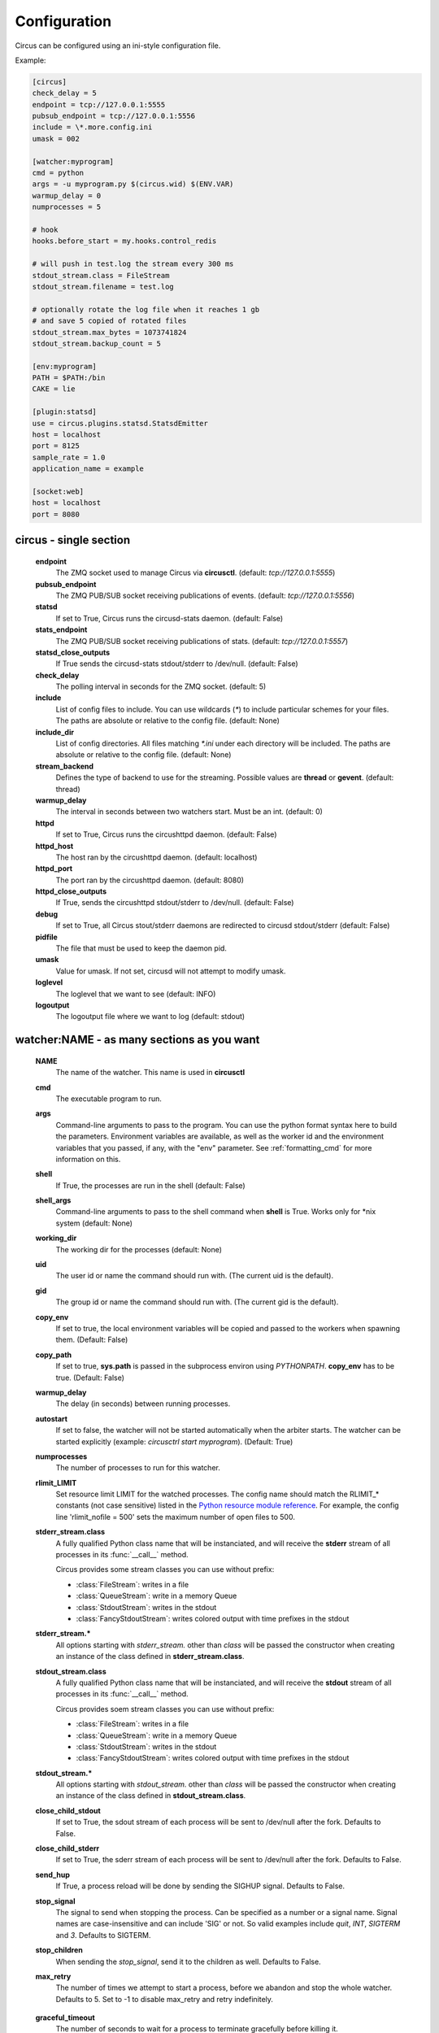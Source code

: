 .. _configuration:

Configuration
#############

Circus can be configured using an ini-style configuration file.

Example:

.. code-block:: ini

    [circus]
    check_delay = 5
    endpoint = tcp://127.0.0.1:5555
    pubsub_endpoint = tcp://127.0.0.1:5556
    include = \*.more.config.ini
    umask = 002

    [watcher:myprogram]
    cmd = python
    args = -u myprogram.py $(circus.wid) $(ENV.VAR)
    warmup_delay = 0
    numprocesses = 5

    # hook
    hooks.before_start = my.hooks.control_redis

    # will push in test.log the stream every 300 ms
    stdout_stream.class = FileStream
    stdout_stream.filename = test.log

    # optionally rotate the log file when it reaches 1 gb
    # and save 5 copied of rotated files
    stdout_stream.max_bytes = 1073741824
    stdout_stream.backup_count = 5

    [env:myprogram]
    PATH = $PATH:/bin
    CAKE = lie

    [plugin:statsd]
    use = circus.plugins.statsd.StatsdEmitter
    host = localhost
    port = 8125
    sample_rate = 1.0
    application_name = example

    [socket:web]
    host = localhost
    port = 8080


circus - single section
=======================
    **endpoint**
        The ZMQ socket used to manage Circus via **circusctl**.
        (default: *tcp://127.0.0.1:5555*)
    **pubsub_endpoint**
        The ZMQ PUB/SUB socket receiving publications of events.
        (default: *tcp://127.0.0.1:5556*)
    **statsd**
        If set to True, Circus runs the circusd-stats daemon. (default: False)
    **stats_endpoint**
        The ZMQ PUB/SUB socket receiving publications of stats.
        (default: *tcp://127.0.0.1:5557*)
    **statsd_close_outputs**
        If True sends the circusd-stats stdout/stderr to /dev/null.
        (default: False)
    **check_delay**
        The polling interval in seconds for the ZMQ socket. (default: 5)
    **include**
        List of config files to include. You can use wildcards
        (`*`) to include particular schemes for your files. The paths are
        absolute or relative to the config file. (default: None)
    **include_dir**
        List of config directories. All files matching `*.ini` under each
        directory will be included. The paths are absolute or relative to the
        config file. (default: None)
    **stream_backend**
        Defines the type of backend to use for the streaming. Possible
        values are **thread** or **gevent**. (default: thread)
    **warmup_delay**
        The interval in seconds between two watchers start. Must be an int. (default: 0)
    **httpd**
        If set to True, Circus runs the circushttpd daemon. (default: False)
    **httpd_host**
        The host ran by the circushttpd daemon. (default: localhost)
    **httpd_port**
        The port ran by the circushttpd daemon. (default: 8080)
    **httpd_close_outputs**
        If True, sends the circushttpd stdout/stderr to /dev/null.
        (default: False)
    **debug**
        If set to True, all Circus stout/stderr daemons are redirected to circusd
        stdout/stderr (default: False)
    **pidfile**
        The file that must be used to keep the daemon pid.
    **umask**
        Value for umask. If not set, circusd will not attempt to modify umask.
    **loglevel**
        The loglevel that we want to see (default: INFO)
    **logoutput**
        The logoutput file where we want to log (default: stdout)


watcher:NAME - as many sections as you want
===========================================
    **NAME**
        The name of the watcher. This name is used in **circusctl**
    **cmd**
        The executable program to run.
    **args**
        Command-line arguments to pass to the program. You can use the python
        format syntax here to build the parameters. Environment variables are
        available, as well as the worker id and the environment variables that
        you passed, if any, with the "env" parameter. See
        :ref:`formatting_cmd` for more information on this.
    **shell**
        If True, the processes are run in the shell (default: False)
    **shell_args**
        Command-line arguments to pass to the shell command when **shell** is
        True. Works only for *nix system (default: None)
    **working_dir**
        The working dir for the processes (default: None)
    **uid**
        The user id or name the command should run with.
        (The current uid is the default).
    **gid**
        The group id or name the command should run
        with. (The current gid is the default).
    **copy_env**
        If set to true, the local environment variables will be copied and
        passed to the workers when spawning them. (Default: False)
    **copy_path**
        If set to true, **sys.path** is passed in the subprocess environ
        using *PYTHONPATH*. **copy_env** has to be true.
        (Default: False)
    **warmup_delay**
        The delay (in seconds) between running processes.
    **autostart**
        If set to false, the watcher will not be started automatically
        when the arbiter starts. The watcher can be started explicitly
        (example: `circusctrl start myprogram`). (Default: True)
    **numprocesses**
        The number of processes to run for this watcher.
    **rlimit_LIMIT**
        Set resource limit LIMIT for the watched processes. The
        config name should match the RLIMIT_* constants (not case
        sensitive) listed in the `Python resource module reference
        <http://docs.python.org/library/resource.html#resource-limits>`_.
        For example, the config line 'rlimit_nofile = 500' sets the maximum
        number of open files to 500.
    **stderr_stream.class**
        A fully qualified Python class name that will be instanciated, and
        will receive the **stderr** stream of all processes in its
        :func:`__call__` method.

        Circus provides some stream classes you can use without prefix:

        - :class:`FileStream`: writes in a file
        - :class:`QueueStream`: write in a memory Queue
        - :class:`StdoutStream`: writes in the stdout
        - :class:`FancyStdoutStream`: writes colored output with time prefixes in the stdout

    **stderr_stream.***
        All options starting with *stderr_stream.* other than *class* will
        be passed the constructor when creating an instance of the
        class defined in **stderr_stream.class**.
    **stdout_stream.class**
        A fully qualified Python class name that will be instanciated, and
        will receive the **stdout** stream of all processes in its
        :func:`__call__` method.

        Circus provides soem stream classes you can use without prefix:

        - :class:`FileStream`: writes in a file
        - :class:`QueueStream`: write in a memory Queue
        - :class:`StdoutStream`: writes in the stdout
        - :class:`FancyStdoutStream`: writes colored output with time prefixes in the stdout

    **stdout_stream.***
        All options starting with *stdout_stream.* other than *class* will
        be passed the constructor when creating an instance of the
        class defined in **stdout_stream.class**.

    **close_child_stdout**
        If set to True, the sdout stream of each process will be sent to
        /dev/null after the fork. Defaults to False.

    **close_child_stderr**
        If set to True, the sderr stream of each process will be sent to
        /dev/null after the fork. Defaults to False.

    **send_hup**
        If True, a process reload will be done by sending the SIGHUP signal.
        Defaults to False.

    **stop_signal**
        The signal to send when stopping the process. Can be specified as a
        number or a signal name. Signal names are case-insensitive and can
        include 'SIG' or not. So valid examples include `quit`, `INT`,
        `SIGTERM` and `3`.
        Defaults to SIGTERM.

    **stop_children**
        When sending the *stop_signal*, send it to the children as well.
        Defaults to False.

    **max_retry**
        The number of times we attempt to start a process, before
        we abandon and stop the whole watcher. Defaults to 5.
        Set to -1 to disable max_retry and retry indefinitely.

.. _graceful_timeout:

    **graceful_timeout**
        The number of seconds to wait for a process to terminate gracefully
        before killing it.

        When stopping a process, we first send it a *stop_signal*. A worker
        may catch this signal to perform clean up operations before exiting.
        If the worker is still active after graceful_timeout seconds, we send
        it a SIGKILL signal.  It is not possible to catch SIGKILL signals so
        the worker will stop.

    **priority**
        Integer that defines a priority for the watcher. When the
        Arbiter do some operations on all watchers, it will sort them
        with this field, from the bigger number to the smallest.
        Defaults to 0.

    **singleton**
        If set to True, this watcher will have at the most one process.
        Defaults to False.

    **use_sockets**
        If set to True, this watcher will be able to access defined sockets
        via their file descriptors. If False, all parent fds are closed
        when the child process is forked. Defaults to False.

    **max_age**
        If set then the process will be restarted sometime after max_age
        seconds. This is useful when processes deal with pool of connectors:
        restarting processes improves the load balancing. Defaults to being
        disabled.

    **max_age_variance**
        If max_age is set then the process will live between max_age and
        max_age + random(0, max_age_variance) seconds. This avoids restarting
        all processes for a watcher at once. Defaults to 30 seconds.

    **on_demand**
        If set to True, the processes will be started only after the first
        connection to one of the configured sockets (see below). If a restart
        is needed, it will be only triggered at the next socket event.

    **hooks.***
        Available hooks: **before_start**, **after_start**,
        **before_spawn**, **after_spawn**,
        **before_stop**, **after_stop**,
        **before_signal**, **after_signal**,
        **extended_stats**

        Define callback functions that hook into the watcher startup/shutdown process.

        If the hook returns **False** and if the hook is one of
        **before_start**, **before_spawn**, **after_start** or **after_spawn**,
        the startup will be aborted.

        If the hook is **before_signal** and returns **False**, then the
        corresponding signal will not be sent (except SIGKILL which is always
        sent)

        Notice that a hook that fails during the stopping process will not
        abort it.

        The callback definition can be followed by a boolean flag separated by a
        comma. When the flag is set to **true**, any error occuring in the
        hook will be ignored. If set to **false** (the default), the hook
        will return **False**.

        More on :ref:`hooks`.

    **virtualenv**
        When provided, points to the root of a Virtualenv directory. The
        watcher will scan the local **site-packages** and loads its content
        into the execution environment. Must be used with **copy_env** set
        to True. Defaults to None.

    **respawn**
        If set to False, the processes handled by a watcher will not be
        respawned automatically. The processes can be manually respawned with
        the `start` command. (default: True)



socket:NAME - as many sections as you want
==========================================
    **host**
        The host of the socket. Defaults to 'localhost'
    **port**
        The port. Defaults to 8080.
    **family**
        The socket family. Can be 'AF_UNIX', 'AF_INET' or 'AF_INET6'.
        Defaults to 'AF_INET'.
    **type**
        The socket type. Can be 'SOCK_STREAM', 'SOCK_DGRAM', 'SOCK_RAW',
        'SOCK_RDM' or 'SOCK_SEQPACKET'. Defaults to 'SOCK_STREAM'.
    **interface**
        When provided a network interface name like 'eth0', binds the socket
        to that particular device so that only packets received from that
        particular interface are processed by the socket.
        This can be used for example to limit which device to bind when
        binding on IN_ADDR_ANY (0.0.0.0) or IN_ADDR_BROADCAST
        (255.255.255.255). Note that this only works for some socket types,
        particularly AF_INET sockets.
    **path**
        When provided a path to a file that will be used as a unix socket
        file. If a path is provided, **family** is forced to AF_UNIX and
        **host** and **port** are ignored.
    **umask**
        When provided, sets the umask that will be used to create an
        AF_UNIX socket. For example, `umask=000` will produce a socket with
        permission `777`.
    **so_reuseport**
        If set to True and SO_REUSEPORT is available on target platform, circus
        will create and bind new SO_REUSEPORT socket(s) for every worker it starts
        which is a user of this socket(s).


Once a socket is created, the *${circus.sockets.NAME}* string can be used in the
command (`cmd` or `args`) of a watcher. Circus will replace it by the FD value. The watcher must also
have `use_sockets` set to `True` otherwise the socket will have been closed and
you will get errors when the watcher tries to use it.

Example:

.. code-block:: ini

    [watcher:webworker]
    cmd = chaussette --fd $(circus.sockets.webapp) chaussette.util.bench_app
    use_sockets = True

    [socket:webapp]
    host = 127.0.0.1
    port = 8888


plugin:NAME - as many sections as you want
==========================================
    **use**
        The fully qualified name that points to the plugin class.
    **anything else**
        Every other key found in the section is passed to the
        plugin constructor in the **config** mapping.

        You can use all the watcher options, since a plugin is
        started like a watcher.

Circus comes with a few pre-shipped :ref:`plugins <plugins>` but you can also extend them easily by :ref:`developing your own <develop_plugins>`.


env or env[:WATCHERS] - as many sections as you want
====================================================
    **anything**
        The name of an environment variable to assign value to.
        bash style environment substitutions are supported.
        for example, append /bin to `PATH` 'PATH = $PATH:/bin'

Section responsible for delivering environment variable to run processes.

Example:

.. code-block:: ini

    [watcher:worker1]
    cmd = ping 127.0.0.1

    [watcher:worker2]
    cmd = ping 127.0.0.1

    [env]
    CAKE = lie

The variable `CAKE` will propagated to all watchers defined in config file.

WATCHERS can be a comma separated list of watcher sections to apply this environment to.
if multiple env sections match a watcher, they will be combine in the order they appear in the configuration file.
later entries will take precedence.

Example:

.. code-block:: ini

    [watcher:worker1]
    cmd = ping 127.0.0.1

    [watcher:worker2]
    cmd = ping 127.0.0.1

    [env:worker1,worker2]
    PATH = /bin

    [env:worker1]
    PATH = $PATH

    [env:worker2]
    CAKE = lie

`worker1` will be run with PATH = $PATH (expanded from the environment circusd was run in)
`worker2` will be run with PATH = /bin and CAKE = lie

It's possible to use wildcards as well.

Example:

.. code-block:: ini

    [watcher:worker1]
    cmd = ping 127.0.0.1

    [watcher:worker2]
    cmd = ping 127.0.0.1

    [env:worker*]
    PATH = /bin


Both `worker1` and `worker2` will be run with PATH = /bin


Using environment variables
===========================

When writing your configuration file, you can use environment
variables defined in the *env* section or in *os.environ* itself.

You just have to use the *circus.env.* prefix.

Example:

.. code-block:: ini

    [watcher:worker1]
    cmd = $(circus.env.shell)

    [watcher:worker2]
    baz = $(circus.env.user)
    bar = $(circus.env.yeah)
    sup = $(circus.env.oh)

    [socket:socket1]
    port = $(circus.env.port)

    [plugin:plugin1]
    use = some.path
    parameter1 = $(circus.env.plugin_param)

    [env]
    yeah = boo

    [env:worker2]
    oh = ok

If a variable is defined in several places, the most specialized
value has precedence: a variable defined in *env:XXX* will override
a variable defined in *env*, which will override a variable
defined in *os.environ*.

environment substitutions can be used in any section of the configuration
in any section variable.


.. _formatting_cmd:

Formatting the commands and arguments with dynamic variables
============================================================

As you may have seen, it is possible to pass some information that are computed
dynamically when running the processes. Among other things, you can get the
worker id (WID) and all the options that are passed to the :class:`Process`.
Additionally, it is possible to access the options passed to the
:class:`Watcher` which instanciated the process.

.. note::

   The worker id is different from the process id. It's a unique value,
   starting at 1, which is only unique for the watcher.

For instance, if you want to access some variables that are contained in the
environment, you would need to do it with a setting like this::

    cmd = "make-me-a-coffee --sugar $(CIRCUS.ENV.SUGAR_AMOUNT)"

This works with both `cmd` and `args`.

**Important**:

- All variables are prefixed with `circus.`
- The replacement is case insensitive.

Stream configuration
====================

Simple stream class like `QueueStream` and `StdoutStream` don't have
specific attributes but some other stream class may have some:


FileStream
::::::::::

    **filename**
        The file path where log will be written.

    **time_format**
        The strftime format that will be used to prefix each time with a timestamp.
        By default they will be not prefixed.

        i.e: %Y-%m-%d %H:%M:%S

    **max_bytes**
        The max size of the log file before a new file is started.
        If not provided, the file is not rolled over.

    **backup_count**
        The number of log files that will be kept
        By default backup_count is null.


.. note::

    Rollover occurs whenever the current log file is nearly max_bytes in
    length. If backup_count is >= 1, the system will successively create
    new files with the same pathname as the base file, but with extensions
    ".1", ".2" etc. appended to it. For example, with a backup_count of 5
    and a base file name of "app.log", you would get "app.log",
    "app.log.1", "app.log.2", ... through to "app.log.5". The file being
    written to is always "app.log" - when it gets filled up, it is closed
    and renamed to "app.log.1", and if files "app.log.1", "app.log.2" etc.
    exist, then they are renamed to "app.log.2", "app.log.3" etc.
    respectively.

Example:

.. code-block:: ini

    [watcher:myprogram]
    cmd = python -m myapp.server

    stdout_stream.class = FileStream
    stdout_stream.filename = test.log
    stdout_stream.time_format = %Y-%m-%d %H:%M:%S
    stdout_stream.max_bytes = 1073741824
    stdout_stream.backup_count = 5


FancyStdoutStram
::::::::::::::::

    **color**
        The name of an ascii color:
            - red
            - green
            - yellow
            - blue
            - magenta
            - cyan
            - white

    **time_format**
        The strftime format that each line will be prefixed with.

        Default to: %Y-%m-%d %H:%M:%S

Example:

.. code-block:: ini

    [watcher:myprogram]
    cmd = python -m myapp.server
    stdout_stream.class = FancyStdoutStream
    stdout_stream.color = green
    stdout_stream.time_format = %Y/%m/%d | %H:%M:%S

